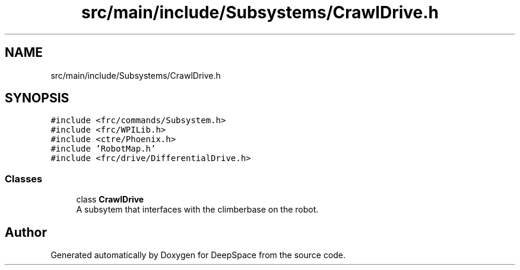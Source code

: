 .TH "src/main/include/Subsystems/CrawlDrive.h" 3 "Mon Feb 4 2019" "Version 2019" "DeepSpace" \" -*- nroff -*-
.ad l
.nh
.SH NAME
src/main/include/Subsystems/CrawlDrive.h
.SH SYNOPSIS
.br
.PP
\fC#include <frc/commands/Subsystem\&.h>\fP
.br
\fC#include <frc/WPILib\&.h>\fP
.br
\fC#include <ctre/Phoenix\&.h>\fP
.br
\fC#include 'RobotMap\&.h'\fP
.br
\fC#include <frc/drive/DifferentialDrive\&.h>\fP
.br

.SS "Classes"

.in +1c
.ti -1c
.RI "class \fBCrawlDrive\fP"
.br
.RI "A subsytem that interfaces with the climberbase on the robot\&. "
.in -1c
.SH "Author"
.PP 
Generated automatically by Doxygen for DeepSpace from the source code\&.
